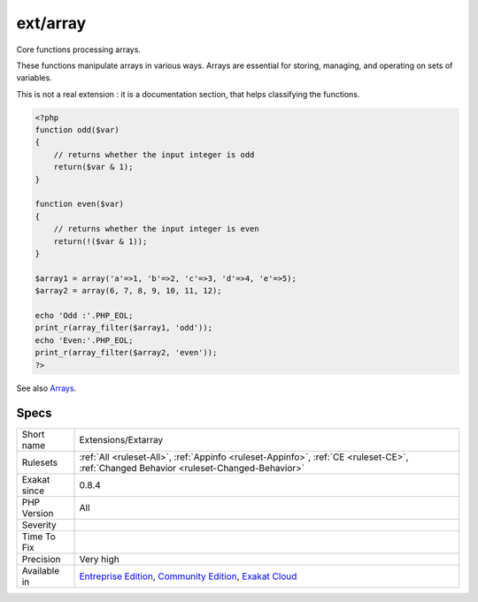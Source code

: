 .. _extensions-extarray:

.. _ext-array:

ext/array
+++++++++

.. meta::
	:description:
		ext/array: Core functions processing arrays.
	:twitter:card: summary_large_image
	:twitter:site: @exakat
	:twitter:title: ext/array
	:twitter:description: ext/array: Core functions processing arrays
	:twitter:creator: @exakat
	:twitter:image:src: https://www.exakat.io/wp-content/uploads/2020/06/logo-exakat.png
	:og:image: https://www.exakat.io/wp-content/uploads/2020/06/logo-exakat.png
	:og:title: ext/array
	:og:type: article
	:og:description: Core functions processing arrays
	:og:url: https://exakat.readthedocs.io/en/latest/Reference/Rules/ext/array.html
	:og:locale: en
Core functions processing arrays.

These functions manipulate arrays in various ways. Arrays are essential for storing, managing, and operating on sets of variables.

This is not a real extension : it is a documentation section, that helps classifying the functions.

.. code-block:: php
   
   <?php
   function odd($var)
   {
       // returns whether the input integer is odd
       return($var & 1);
   }
   
   function even($var)
   {
       // returns whether the input integer is even
       return(!($var & 1));
   }
   
   $array1 = array('a'=>1, 'b'=>2, 'c'=>3, 'd'=>4, 'e'=>5);
   $array2 = array(6, 7, 8, 9, 10, 11, 12);
   
   echo 'Odd :'.PHP_EOL;
   print_r(array_filter($array1, 'odd'));
   echo 'Even:'.PHP_EOL;
   print_r(array_filter($array2, 'even'));
   ?>

See also `Arrays <https://www.php.net/manual/en/book.array.php>`_.


Specs
_____

+--------------+-----------------------------------------------------------------------------------------------------------------------------------------------------------------------------------------+
| Short name   | Extensions/Extarray                                                                                                                                                                     |
+--------------+-----------------------------------------------------------------------------------------------------------------------------------------------------------------------------------------+
| Rulesets     | :ref:`All <ruleset-All>`, :ref:`Appinfo <ruleset-Appinfo>`, :ref:`CE <ruleset-CE>`, :ref:`Changed Behavior <ruleset-Changed-Behavior>`                                                  |
+--------------+-----------------------------------------------------------------------------------------------------------------------------------------------------------------------------------------+
| Exakat since | 0.8.4                                                                                                                                                                                   |
+--------------+-----------------------------------------------------------------------------------------------------------------------------------------------------------------------------------------+
| PHP Version  | All                                                                                                                                                                                     |
+--------------+-----------------------------------------------------------------------------------------------------------------------------------------------------------------------------------------+
| Severity     |                                                                                                                                                                                         |
+--------------+-----------------------------------------------------------------------------------------------------------------------------------------------------------------------------------------+
| Time To Fix  |                                                                                                                                                                                         |
+--------------+-----------------------------------------------------------------------------------------------------------------------------------------------------------------------------------------+
| Precision    | Very high                                                                                                                                                                               |
+--------------+-----------------------------------------------------------------------------------------------------------------------------------------------------------------------------------------+
| Available in | `Entreprise Edition <https://www.exakat.io/entreprise-edition>`_, `Community Edition <https://www.exakat.io/community-edition>`_, `Exakat Cloud <https://www.exakat.io/exakat-cloud/>`_ |
+--------------+-----------------------------------------------------------------------------------------------------------------------------------------------------------------------------------------+


